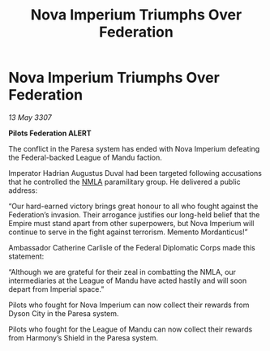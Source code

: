 :PROPERTIES:
:ID:       e72fe43c-649b-402d-a9af-76b8d3eea761
:END:
#+title: Nova Imperium Triumphs Over Federation
#+filetags: :Empire:galnet:

* Nova Imperium Triumphs Over Federation

/13 May 3307/

*Pilots Federation ALERT* 

The conflict in the Paresa system has ended with Nova Imperium defeating the Federal-backed League of Mandu faction. 

Imperator Hadrian Augustus Duval had been targeted following accusations that he controlled the [[id:dbfbb5eb-82a2-43c8-afb9-252b21b8464f][NMLA]] paramilitary group. He delivered a public address: 

“Our hard-earned victory brings great honour to all who fought against the Federation’s invasion. Their arrogance justifies our long-held belief that the Empire must stand apart from other superpowers, but Nova Imperium will continue to serve in the fight against terrorism. Memento Mordanticus!” 

Ambassador Catherine Carlisle of the Federal Diplomatic Corps made this statement: 

“Although we are grateful for their zeal in combatting the NMLA, our intermediaries at the League of Mandu have acted hastily and will soon depart from Imperial space.” 

Pilots who fought for Nova Imperium can now collect their rewards from Dyson City in the Paresa system. 

Pilots who fought for the League of Mandu can now collect their rewards from Harmony’s Shield in the Paresa system.
